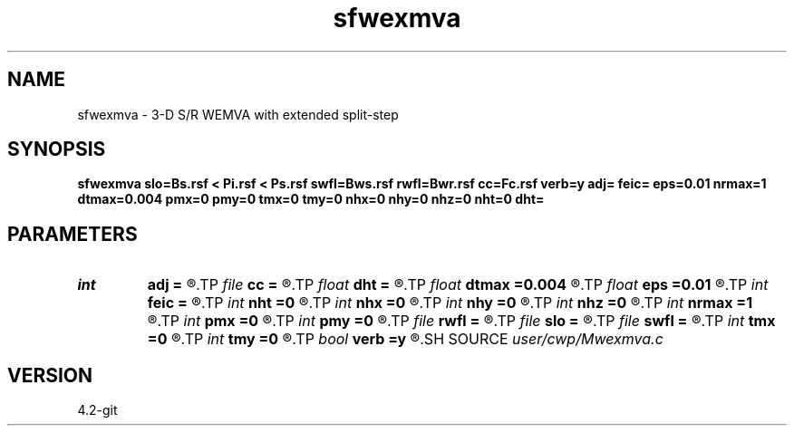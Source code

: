 .TH sfwexmva 1  "APRIL 2023" Madagascar "Madagascar Manuals"
.SH NAME
sfwexmva \- 3-D S/R WEMVA with extended split-step 
.SH SYNOPSIS
.B sfwexmva slo=Bs.rsf < Pi.rsf < Ps.rsf swfl=Bws.rsf rwfl=Bwr.rsf cc=Fc.rsf verb=y adj= feic= eps=0.01 nrmax=1 dtmax=0.004 pmx=0 pmy=0 tmx=0 tmy=0 nhx=0 nhy=0 nhz=0 nht=0 dht=
.SH PARAMETERS
.PD 0
.TP
.I int    
.B adj
.B =
.R  	y=ADJ Back-projection; n=FWD Forward Scattering
.TP
.I file   
.B cc
.B =
.R  	auxiliary input file name
.TP
.I float  
.B dht
.B =
.R  
.TP
.I float  
.B dtmax
.B =0.004
.R  	max time error
.TP
.I float  
.B eps
.B =0.01
.R  	stability parameter
.TP
.I int    
.B feic
.B =
.R  	extended I.C. flag
.TP
.I int    
.B nht
.B =0
.R  	number of lags on the t axis
.TP
.I int    
.B nhx
.B =0
.R  	number of lags on the x axis
.TP
.I int    
.B nhy
.B =0
.R  	number of lags on the y axis
.TP
.I int    
.B nhz
.B =0
.R  	number of lags on the z axis
.TP
.I int    
.B nrmax
.B =1
.R  	max number of refs
.TP
.I int    
.B pmx
.B =0
.R  	padding on x
.TP
.I int    
.B pmy
.B =0
.R  	padding on y
.TP
.I file   
.B rwfl
.B =
.R  	auxiliary input file name
.TP
.I file   
.B slo
.B =
.R  	auxiliary input file name
.TP
.I file   
.B swfl
.B =
.R  	auxiliary input file name
.TP
.I int    
.B tmx
.B =0
.R  	taper on x
.TP
.I int    
.B tmy
.B =0
.R  	taper on y
.TP
.I bool   
.B verb
.B =y
.R  [y/n]	verbosity flag
.SH SOURCE
.I user/cwp/Mwexmva.c
.SH VERSION
4.2-git
